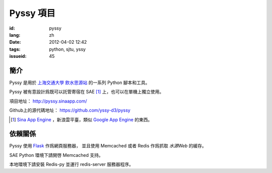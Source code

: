 Pyssy 項目
============

:id: pyssy
:lang: zh
:date: 2012-04-02 12:42
:tags: python, sjtu, yssy
:issueid: 45

簡介
++++++

Pyssy 是用於 `上海交通大學 飲水思源站 <https://bbs.sjtu.edu.cn>`_ 的一系列 Python 腳本和工具。

Pyssy 被有意設計爲既可以託管寄宿在 SAE [#SAE]_ 上，也可以在單機上獨立使用。

項目地址： http://pyssy.sinaapp.com/

Github上的源代碼地址： https://github.com/yssy-d3/pyssy

.. [#SAE] `Sina App Engine <http://sae.sina.com.cn/>`_ ，新浪雲平臺，類似 `Google App Engine <https://appengine.google.com/>`_ 的東西。

依賴關係
++++++++++++

Pyssy 使用 `Flask <http://flask.pocoo.org/>`_ 作爲網頁服務器，
並且使用 Memcached 或者 Redis 作爲抓取 *水源Web* 的緩存。

SAE Python 環境下請開啓 Memcached 支持。

本地環境下請安裝 Redis-py 並運行 redis-server 服務器程序。

